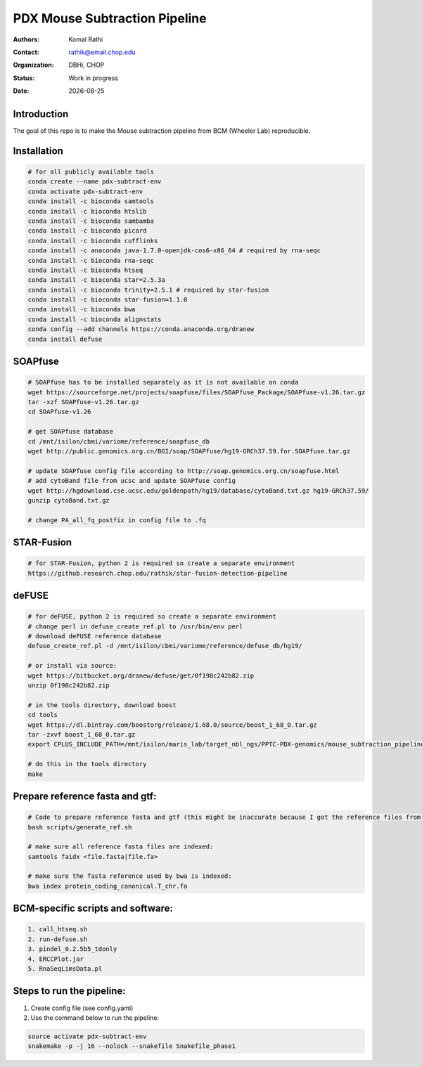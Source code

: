 .. |date| date::

******************************
PDX Mouse Subtraction Pipeline
******************************

:authors: Komal Rathi
:contact: rathik@email.chop.edu
:organization: DBHi, CHOP
:status: Work in progress
:date: |date|

.. meta::
   :keywords: pdx, mouse, 2016
   :description: pdx mouse subtraction pipeline.

Introduction
============

The goal of this repo is to make the Mouse subtraction pipeline from BCM (Wheeler Lab) reproducible.

Installation
============

.. code-block:: bash

	# for all publicly available tools 
	conda create --name pdx-subtract-env
	conda activate pdx-subtract-env
	conda install -c bioconda samtools
	conda install -c bioconda htslib
	conda install -c bioconda sambamba
	conda install -c bioconda picard
	conda install -c bioconda cufflinks
	conda install -c anaconda java-1.7.0-openjdk-cos6-x86_64 # required by rna-seqc
	conda install -c bioconda rna-seqc
	conda install -c bioconda htseq
	conda install -c bioconda star=2.5.3a
	conda install -c bioconda trinity=2.5.1 # required by star-fusion
	conda install -c bioconda star-fusion=1.1.0
	conda install -c bioconda bwa
	conda install -c bioconda alignstats
	conda config --add channels https://conda.anaconda.org/dranew
	conda install defuse

SOAPfuse
========

.. code-block:: bash

	# SOAPfuse has to be installed separately as it is not available on conda
	wget https://sourceforge.net/projects/soapfuse/files/SOAPfuse_Package/SOAPfuse-v1.26.tar.gz
	tar -xzf SOAPfuse-v1.26.tar.gz
	cd SOAPfuse-v1.26

	# get SOAPfuse database
	cd /mnt/isilon/cbmi/variome/reference/soapfuse_db
	wget http://public.genomics.org.cn/BGI/soap/SOAPfuse/hg19-GRCh37.59.for.SOAPfuse.tar.gz
	
	# update SOAPfuse config file according to http://soap.genomics.org.cn/soapfuse.html
	# add cytoBand file from ucsc and update SOAPfuse config
	wget http://hgdownload.cse.ucsc.edu/goldenpath/hg19/database/cytoBand.txt.gz hg19-GRCh37.59/
	gunzip cytoBand.txt.gz

	# change PA_all_fq_postfix in config file to .fq

STAR-Fusion
===========

.. code-block:: bash

	# for STAR-Fusion, python 2 is required so create a separate environment
	https://github.research.chop.edu/rathik/star-fusion-detection-pipeline

deFUSE
======

.. code-block:: bash

	# for deFUSE, python 2 is required so create a separate environment
	# change perl in defuse_create_ref.pl to /usr/bin/env perl
	# download deFUSE reference database
	defuse_create_ref.pl -d /mnt/isilon/cbmi/variome/reference/defuse_db/hg19/

	# or install via source:
	wget https://bitbucket.org/dranew/defuse/get/0f198c242b82.zip
	unzip 0f198c242b82.zip
	
	# in the tools directory, download boost
	cd tools
	wget https://dl.bintray.com/boostorg/release/1.68.0/source/boost_1_68_0.tar.gz
	tar -zxvf boost_1_68_0.tar.gz
	export CPLUS_INCLUDE_PATH=/mnt/isilon/maris_lab/target_nbl_ngs/PPTC-PDX-genomics/mouse_subtraction_pipeline/scripts/dranew-defuse-0f198c242b82/tools/boost_1_68_0

	# do this in the tools directory
	make

Prepare reference fasta and gtf:
================================

.. code-block:: bash

	# Code to prepare reference fasta and gtf (this might be inaccurate because I got the reference files from BCM):
	bash scripts/generate_ref.sh

	# make sure all reference fasta files are indexed: 
	samtools faidx <file.fasta|file.fa>

	# make sure the fasta reference used by bwa is indexed:
	bwa index protein_coding_canonical.T_chr.fa

BCM-specific scripts and software:
==================================

.. code-block:: bash

    1. call_htseq.sh
    2. run-defuse.sh
    3. pindel_0.2.5b5_tdonly
    4. ERCCPlot.jar
    5. RnaSeqLimsData.pl

Steps to run the pipeline:
==========================

1. Create config file (see config.yaml)
2. Use the command below to run the pipeline:

.. code-block:: bash

	source activate pdx-subtract-env
	snakemake -p -j 16 --nolock --snakefile Snakefile_phase1

